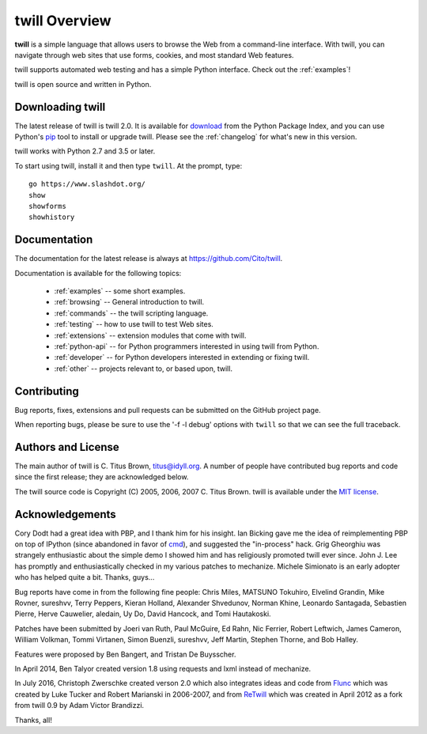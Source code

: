 .. _overview:

==============
twill Overview
==============

**twill** is a simple language that allows users to browse the Web from
a command-line interface.  With twill, you can navigate through web
sites that use forms, cookies, and most standard Web features.

twill supports automated web testing and has a simple Python interface.
Check out the :ref:`examples`!

twill is open source and written in Python.

Downloading twill
-----------------

The latest release of twill is twill 2.0.
It is available for `download`_ from the Python Package Index,
and you can use Python's `pip`_ tool to install or upgrade twill.
Please see the :ref:`changelog` for what's new in this version.

twill works with Python 2.7 and 3.5 or later.

To start using twill, install it and then type ``twill``.
At the prompt, type::

   go https://www.slashdot.org/
   show
   showforms
   showhistory

Documentation
-------------

The documentation for the latest release is always at
https://github.com/Cito/twill.

Documentation is available for the following topics:

 * :ref:`examples` -- some short examples.

 * :ref:`browsing` -- General introduction to twill.

 * :ref:`commands` -- the twill scripting language.

 * :ref:`testing` -- how to use twill to test Web sites.

 * :ref:`extensions` -- extension modules that come with twill.

 * :ref:`python-api` -- for Python programmers interested in using twill from
   Python.

 * :ref:`developer` -- for Python developers interested in extending
   or fixing twill.

 * :ref:`other` -- projects relevant to, or based upon, twill.

Contributing
------------

Bug reports, fixes, extensions and pull requests can be submitted on
the GitHub project page.

When reporting bugs, please be sure to use the '-f -l debug' options
with ``twill`` so that we can see the full traceback.

Authors and License
-------------------

The main author of twill is C. Titus Brown, titus@idyll.org.  A
number of people have contributed bug reports and code since the first
release; they are acknowledged below.

The twill source code is Copyright (C) 2005, 2006, 2007 C. Titus
Brown.  twill is available under the `MIT license`_.

Acknowledgements
----------------

Cory Dodt had a great idea with PBP, and I thank him for his insight.
Ian Bicking gave me the idea of reimplementing PBP on top of IPython
(since abandoned in favor of cmd_), and suggested the "in-process"
hack.  Grig Gheorghiu was strangely enthusiastic about the simple demo
I showed him and has religiously promoted twill ever since.  John
J. Lee has promptly and enthusiastically checked in my various patches
to mechanize.  Michele Simionato is an early adopter who has helped
quite a bit.  Thanks, guys...

Bug reports have come in from the following fine people: Chris Miles,
MATSUNO Tokuhiro, Elvelind Grandin, Mike Rovner, sureshvv, Terry Peppers,
Kieran Holland, Alexander Shvedunov, Norman Khine, Leonardo Santagada,
Sebastien Pierre, Herve Cauwelier, aledain, Uy Do, David Hancock,
and Tomi Hautakoski.

Patches have been submitted by Joeri van Ruth, Paul McGuire, Ed Rahn,
Nic Ferrier, Robert Leftwich, James Cameron, William Volkman,
Tommi Virtanen, Simon Buenzli, sureshvv, Jeff Martin, Stephen
Thorne, and Bob Halley.

Features were proposed by Ben Bangert, and Tristan De Buysscher.

In April 2014, Ben Talyor created version 1.8 using requests and
lxml instead of mechanize.

In July 2016, Christoph Zwerschke created verson 2.0 which also
integrates ideas and code from Flunc_ which was created by Luke Tucker
and Robert Marianski in 2006-2007, and from ReTwill_ which was created
in April 2012 as a fork from twill 0.9 by Adam Victor Brandizzi.

Thanks, all!

.. _pip: https://pypi.python.org/pypi/pip
.. _download: https://pypi.org/project/twill/#files
.. _GitHub project page: https://github.com/Cito/twill
.. _MIT license: https://opensource.org/licenses/MIT
.. _cmd: https://docs.python.org/3/library/cmd.html
.. _lxml: http://lxml.de/
.. _requests: http://docs.python-requests.org/
.. _Flunc: https://www.coactivate.org/projects/flunc/project-home
.. _Retwill: https://bitbucket.org/brandizzi/retwill/
